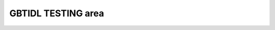 GBTIDL TESTING area
-------------------



.. idl:autofile:: ../gbtidl/pro/toolbox/accumave.pro
    :summary:


